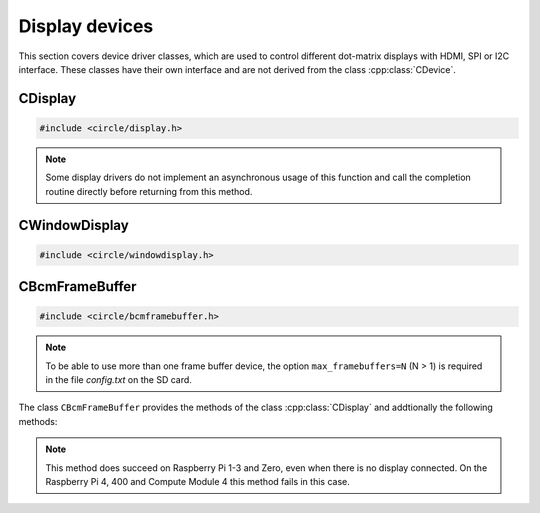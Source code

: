 Display devices
~~~~~~~~~~~~~~~

This section covers device driver classes, which are used to control different dot-matrix displays with HDMI, SPI or I2C interface. These classes have their own interface and are not derived from the class :cpp:class:`CDevice`.

CDisplay
^^^^^^^^

.. code-block:: cpp

	#include <circle/display.h>

.. cpp:class:: CDisplay

	The dot-matrix display support is based on the class ``CDisplay``. It provides methods for color conversion between different color models (logical and physical) and virtual methods, which form a general interface for displaying pixel information on a display (a single pixel or an area (rectangle) of pixels).

	It defines a logical color type (``TColor``), which is RGB888, with some predefined colors. Colors of this type can be converted into different color models, used on the display hardware. These colors are represented by the type ``TRawColor``. The following color models are supported at the moment:

.. cpp:enum:: CDisplay::TColorModel

	A physical (hardware) display has to use one of the following physical color models:

	* RGB565 (0bRRRRRGGG'GGGBBBBB)
	* RGB565_BE (0bGGGBBBBB'RRRRRGGG, big endian)
	* ARGB8888 (0bAAAAAAAA'RRRRRRRR'GGGGGGGG'BBBBBBBB)
	* I1 (black-white)
	* I8 (index into palette)

.. cpp:enum:: CDisplay::TColor

	Predefines the following logical colors (RGB888):

	* Black
	* Red
	* Green
	* Yellow
	* Blue
	* Magenta
	* Cyan
	* White
	* BrightBlack
	* BrightRed
	* BrightGreen
	* BrightYellow
	* BrightBlue
	* BrightMagenta
	* BrightCyan
	* BrightWhite

	The following aliases for logical colors are also defined:

	* NormalColor (BrightWhite)
	* HighColor (BrightRed)
	* HalfColor (Blue)

.. c:macro:: DISPLAY_COLOR(red, green, blue)

	Defines a logical display color (RGB888). The parameters can have a value from 0 to 255.

.. cpp:type:: CDisplay::TRawColor

	Physical color (matching the color model)

.. cpp:struct:: CDisplay::TArea

	Defines an area of pixels on a display with the following (0-based) coordinates:

	* x1
	* x2
	* y1
	* y2

.. cpp:function:: CDisplay::CDisplay (TColorModel ColorModel)

	Creates an instance of ``CDisplay``. ``ColorModel`` is the physical color model to be used by the hardware.

.. cpp:function:: TColorModel CDisplay::GetColorModel (void) const

	Returns the used physical color model.

.. cpp:function:: TRawColor CDisplay::GetColor (TColor Color) const

	Converts the logical display color (RGB888) ``Color`` to a raw physical color value for the used color model and returns it.

.. cpp:function:: TColor CDisplay::GetColor (TRawColor Color) const

	Converts the raw physical display color ``Color`` for the used color model to a logical color value and returns it. Returns ``Black``, if the raw color is not predefined.

.. cpp:function:: virtual unsigned CDisplay::GetWidth (void) const = 0

	Returns the number of horizontal pixels on the display.

.. cpp:function:: virtual unsigned CDisplay::GetHeight (void) const = 0

	Returns the number of vertical pixels on the display.

.. cpp:function:: virtual unsigned CDisplay::GetDepth (void) const = 0

	Returns the number of bits, which is assigned to each pixel.

.. cpp:function:: virtual void CDisplay::SetPixel (unsigned nPosX, unsigned nPosY, TRawColor nColor) = 0

	Sets one pixel at the (0-based) position ``nPosX``, ``nPosY`` to the raw physical color
	``nColor``. The raw color value must match the color model.

.. cpp:function:: virtual void CDisplay::SetArea (const TArea &rArea, const void *pPixels, TAreaCompletionRoutine *pRoutine = nullptr, void *pParam = nullptr) = 0

	Sets the area (rectangle) ``rArea`` on the display to the raw physical colors in the array referenced by ``pPixels``. ``pRoutine`` is a pointer to a routine to be called on completion or ``nullptr`` for a synchronous call. ``pParam`` is an user parameter to be handed over to the completion routine:

.. cpp:type:: void CDisplay::TAreaCompletionRoutine (void *pParam)

.. note:: Some display drivers do not implement an asynchronous usage of this function and call the completion routine directly before returning from this method.

.. cpp:function:: virtual CDisplay *CDisplay::GetParent (void) const

	Returns a pointer to the parent display or ``nullptr``, if there is none. This is used to implement the class :cpp:class:`CWindowDisplay`.

.. cpp:function:: virtual unsigned CDisplay::GetOffsetX (void) const

	Returns the X-offset in pixels of this window display in the parent display or 0, if there is none.

.. cpp:function:: virtual unsigned CDisplay::GetOffsetY (void) const

	Returns the Y-offset in pixels of this window display in the parent display or 0, if there is none.

CWindowDisplay
^^^^^^^^^^^^^^

.. code-block:: cpp

	#include <circle/windowdisplay.h>

.. cpp:class:: CWindowDisplay

	The class ``CWindowDisplay`` is a :cpp:class:`CDisplay` instance in a ``CDisplay`` and allows to use multiple (non-overlapping) windows on a display. In this window a :cpp:class:`CTerminalDevice`, :cpp:class:`C2DGraphics` or :cpp:class:`CLVGL` instance can be displayed.

	Most of the methods, provided by this class, are described for its base class :cpp:class:`CDisplay`.

	The `sample/43-multiwindow` demonstrates this class in a multi-core application.

.. cpp:function:: CWindowDisplay::CWindowDisplay (CDisplay *pDisplay, const TArea &rArea)

	``pDisplay`` is the display, this window is displayed on. ``rArea`` is the area on ``pDisplay``, which is covered by this window.

CBcmFrameBuffer
^^^^^^^^^^^^^^^

.. code-block:: cpp

	#include <circle/bcmframebuffer.h>

.. cpp:class:: CBcmFrameBuffer : public CDisplay

	This class is a driver for the frame buffer device(s), provided by the firmware of the Raspberry Pi. The Raspberry Pi 4, 400 and the Compute Module 4 support multiple frame buffer devices, all other models only one. A frame buffer is basically an address range in main memory, which is continuously read by the firmware in background, to be displayed on a HDMI or composite TV display. Writing to this memory address range modifies the displayed image. The Raspberry Pi firmware supports frame buffers with different widths, heights and depths of the pixel information. If one wants to display text in a frame buffer, the characters must be formed from a character generator in the software. The firmware does not support text displays on its own.

.. note::

	To be able to use more than one frame buffer device, the option ``max_framebuffers=N`` (N > 1) is required in the file *config.txt* on the SD card.

The class ``CBcmFrameBuffer`` provides the methods of the class :cpp:class:`CDisplay` and addtionally the following methods:

.. cpp:function:: CBcmFrameBuffer::CBcmFrameBuffer (unsigned nWidth, unsigned nHeight, unsigned nDepth, unsigned nVirtualWidth = 0, unsigned nVirtualHeight = 0, unsigned nDisplay = 0, boolean bDoubleBuffered = FALSE)

	Constructs a frame buffer device object with ``nWidth`` * ``nHeight`` pixels. If both parameters are zero, the frame buffer is automatically created with the default size, which is normally the maximum supported size of the connected display. Each pixel has a depth of ``nDepth`` bits (4, 8, 16, 24 or 32).

	The memory range of the frame buffer may be larger than the displayed physical display size. This can be used to quickly switch the displayed image (see :cpp:func:`SetVirtualOffset()`). The optional virtual display size is ``nVirtualWidth`` * ``nVirtualHeight`` pixels. If ``bDoubleBuffered`` is ``TRUE``, the virtual display height is automatically set to twice the physical display size, if ``nVirtualWidth`` and ``nVirtualHeight`` are specified as 0.

	``nDisplay`` is the zero-based ID number of the frame buffer device, which is transferred to the firmware to select a specific display on the Raspberry Pi 4, 400 and the Compute Module 4.

.. cpp:function:: void CBcmFrameBuffer::SetPalette (u8 nIndex, u16 nRGB565)
.. cpp:function:: void CBcmFrameBuffer::SetPalette32 (u8 nIndex, u32 nRGBA)

	Set the entry ``nIndex`` of the color palette to ``nRGB565`` or ``nRGBA``. The color palette is only used in in 4-bit or 8-bit pixel depth mode. The color palette must be set before :cpp:func:`Initialize()` is called, but can be updated later.

.. c:macro:: PALETTE_ENTRIES

	The maximum number of entries in the color palette in 4-bit or 8-bit depth mode (256). ``nIndex`` must be below this.

.. cpp:function:: boolean CBcmFrameBuffer::Initialize (void)

	Initializes the frame buffer device and starts the display. Returns ``TRUE`` on success.

.. note::

	This method does succeed on Raspberry Pi 1-3 and Zero, even when there is no display connected. On the Raspberry Pi 4, 400 and Compute Module 4 this method fails in this case.

.. cpp:function:: u32 CBcmFrameBuffer::GetWidth (void) const
.. cpp:function:: u32 CBcmFrameBuffer::GetHeight (void) const
.. cpp:function:: u32 CBcmFrameBuffer::GetVirtWidth(void) const
.. cpp:function:: u32 CBcmFrameBuffer::GetVirtHeight(void) const

	Return the physical or virtual size of the frame buffer in number of pixels.

.. cpp:function:: u32 CBcmFrameBuffer::GetPitch (void) const

	Returns the size of one pixel line in memory in number of bytes and may contain padding bytes.

.. cpp:function:: u32 CBcmFrameBuffer::GetDepth (void) const

	Returns the size of one pixel in memory in number of bits.

.. cpp:function:: u32 CBcmFrameBuffer::GetBuffer (void) const
.. cpp:function:: u32 CBcmFrameBuffer::GetSize (void) const

	Return the address and total size of the frame buffer in main memory.

.. cpp:function:: boolean CBcmFrameBuffer::UpdatePalette (void)

	Updates the color palette, after modifying it using :cpp:func:`SetPalette()` or :cpp:func:`SetPalette32()`. Returns ``TRUE`` on success. This method should be used only with a pixel depth of 4 or 8 bits.

.. cpp:function:: boolean CBcmFrameBuffer::SetVirtualOffset (u32 nOffsetX, u32 nOffsetY)

	Sets the offset of the top-left corner of the physically displayed image in a larger virtual frame buffer to [``nOffsetX``, ``nOffsetY``]. Returns ``TRUE`` on success.

.. cpp:function:: boolean CBcmFrameBuffer::WaitForVerticalSync (void)

	Waits for the next vertical synchronization (VSYNC) blanking gap. Returns ``TRUE`` on success.

.. cpp:function:: boolean CBcmFrameBuffer::SetBacklightBrightness(unsigned nBrightness)

	Sets the backlight brightness level of the display to ``nBrightness``. This has been tested with the Official 7" Raspberry Pi touchscreen only. The brightness level can be about 0..180 there. Returns ``TRUE`` on success.

.. cpp:function:: static unsigned CBcmFrameBuffer::GetNumDisplays (void)

	Returns to number of available displays, which is always 1 on models other than the Raspberry Pi 4, 400 or Compute Module 4.
